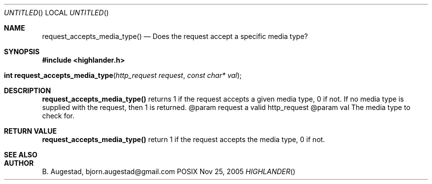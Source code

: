 .Dd Nov 25, 2005
.Os POSIX
.Dt HIGHLANDER
.Th request_accepts_media_type 3
.Sh NAME
.Nm request_accepts_media_type()
.Nd Does the request accept a specific media type?
.Sh SYNOPSIS
.Fd #include <highlander.h>
.Fo "int request_accepts_media_type"
.Fa "http_request request"
.Fa "const char* val"
.Fc
.Sh DESCRIPTION
.Nm
returns 1 if the request accepts a given media type, 0 if not.
If no media type is supplied with the request, then 1 is returned.
@param request a valid http_request
@param val The media type to check for.
.Sh RETURN VALUE
.Nm
return  1 if the request accepts the media type, 0 if not.
.Sh SEE ALSO
.Sh AUTHOR
.An B. Augestad, bjorn.augestad@gmail.com
